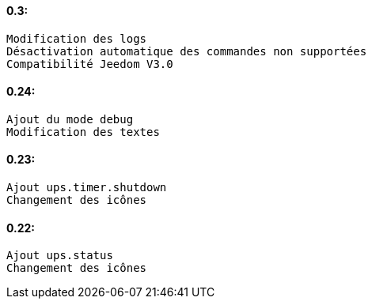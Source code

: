 ==== 0.3:
 Modification des logs
 Désactivation automatique des commandes non supportées
 Compatibilité Jeedom V3.0
 
==== 0.24:
 Ajout du mode debug
 Modification des textes
 
==== 0.23:
 Ajout ups.timer.shutdown
 Changement des icônes
 
==== 0.22:
 Ajout ups.status
 Changement des icônes

